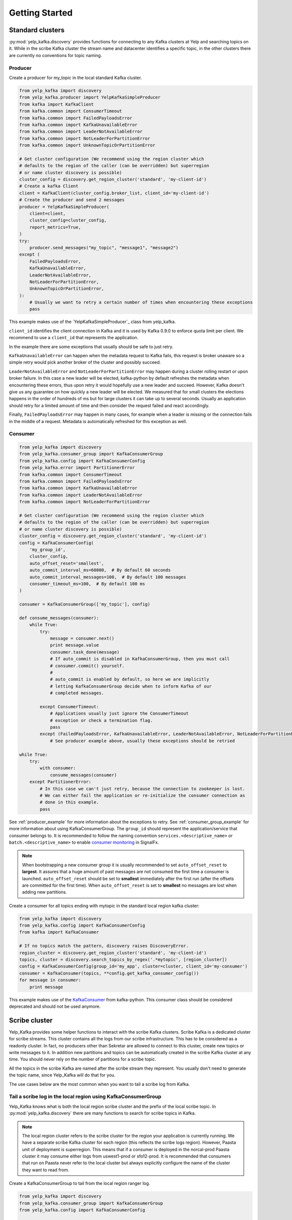 Getting Started
===============

Standard clusters
-----------------

:py:mod:`yelp_kafka.discovery` provides functions for connecting to any Kafka clusters at Yelp and searching topics on it. While in the scribe Kafka cluster the stream name and datacenter identifies a specific topic, in the other clusters there are currently no conventions for topic naming.

.. _producer_example:

Producer
^^^^^^^^

Create a producer for my_topic in the local standard Kafka cluster.

.. code-block:: python

   from yelp_kafka import discovery
   from yelp_kafka.producer import YelpKafkaSimpleProducer
   from kafka import KafkaClient
   from kafka.common import ConsumerTimeout
   from kafka.common import FailedPayloadsError
   from kafka.common import KafkaUnavailableError
   from kafka.common import LeaderNotAvailableError
   from kafka.common import NotLeaderForPartitionError
   from kafka.common import UnknownTopicOrPartitionError

   # Get cluster configuration (We recommend using the region cluster which
   # defaults to the region of the caller (can be overridden) but superregion
   # or name cluster discovery is possible)
   cluster_config = discovery.get_region_cluster('standard', 'my-client-id')
   # Create a kafka Client
   client = KafkaClient(cluster_config.broker_list, client_id='my-client-id')
   # Create the producer and send 2 messages
   producer = YelpKafkaSimpleProducer(
       client=client,
       cluster_config=cluster_config,
       report_metrics=True,
   )
   try:
       producer.send_messages("my_topic", "message1", "message2")
   except (
       FailedPayloadsError,
       KafkaUnavailableError,
       LeaderNotAvailableError,
       NotLeaderForPartitionError,
       UnknownTopicOrPartitionError,
   ):
       # Usually we want to retry a certain number of times when encountering these exceptions
       pass



This example makes use of the `YelpKafkaSimpleProducer`_ class from yelp_kafka.

``client_id`` identifies the client connection in Kafka and it is used by Kafka 0.9.0 to enforce
quota limit per client. We recommend to use a ``client_id`` that represents the application.

In the example there are some exceptions that usually should be safe to just retry.

``KafkaUnavailableError`` can happen when the metadata request to Kafka fails, this
request is broker unaware so a simple retry would pick another broker of the cluster and possibly succeed.

``LeaderNotAvailableError`` and ``NotLeaderForPartitionError`` may happen during a cluster
rolling restart or upon broker failure. In this case a new leader will be elected, kafka-python
by default refreshes the metadata when encountering these errors, thus upon retry it would
hopefully use a new leader and succeed. However, Kafka doesn't give us any guarantee on how quickly
a new leader will be elected. We measured that for small clusters the elections happens in the order
of hundreds of ms but for large clusters it can take up to several seconds.
Usually an application should retry for a limited amount of time and then consider the request failed and react accordingly.

Finally, ``FailedPayloadsError`` may happen in many cases, for example when a leader is missing
or the connection fails in the middle of a request. Metadata is automatically refreshed for this exception as well.

.. seealso:: kafka-python `usage examples`_

.. _usage examples: http://kafka-python.readthedocs.org/en/v0.9.5/usage.html
.. _SimpleProducer: http://kafka-python.readthedocs.org/en/v0.9.5/apidoc/kafka.producer.html

.. _consumer_group_example:

Consumer
^^^^^^^^

.. code-block:: python

   from yelp_kafka import discovery
   from yelp_kafka.consumer_group import KafkaConsumerGroup
   from yelp_kafka.config import KafkaConsumerConfig
   from yelp_kafka.error import PartitionerError
   from kafka.common import ConsumerTimeout
   from kafka.common import FailedPayloadsError
   from kafka.common import KafkaUnavailableError
   from kafka.common import LeaderNotAvailableError
   from kafka.common import NotLeaderForPartitionError

   # Get cluster configuration (We recommend using the region cluster which
   # defaults to the region of the caller (can be overridden) but superregion
   # or name cluster discovery is possible)
   cluster_config = discovery.get_region_cluster('standard', 'my-client-id')
   config = KafkaConsumerConfig(
       'my_group_id',
       cluster_config,
       auto_offset_reset='smallest',
       auto_commit_interval_ms=60000,  # By default 60 seconds
       auto_commit_interval_messages=100,  # By default 100 messages
       consumer_timeout_ms=100,  # By default 100 ms
   )

   consumer = KafkaConsumerGroup(['my_topic'], config)

   def consume_messages(consumer):
       while True:
           try:
               message = consumer.next()
               print message.value
               consumer.task_done(message)
               # If auto_commit is disabled in KafkaConsumerGroup, then you must call
               # consumer.commit() yourself.
               #
               # auto_commit is enabled by default, so here we are implicitly
               # letting KafkaConsumerGroup decide when to inform Kafka of our
               # completed messages.

           except ConsumerTimeout:
               # Applications usually just ignore the ConsumerTimeout
               # exception or check a termination flag.
               pass
           except (FailedPayloadsError, KafkaUnavailableError, LeaderNotAvailableError, NotLeaderForPartitionError):
               # See producer example above, usually these exceptions should be retried

   while True:
       try:
           with consumer:
               consume_messages(consumer)
       except PartitionerError:
           # In this case we can't just retry, because the connection to zookeeper is lost.
           # We can either fail the application or re-initialize the consumer connection as
           # done in this example.
           pass

See :ref:`producer_example` for more information about the exceptions to retry.
See :ref:`consumer_group_example` for more information about using KafkaConsumerGroup.
The ``group_id`` should represent the application/service that consumer belongs to. It is recommended to follow the naming 
convention ``services.<descriptive_name>`` or ``batch.<descriptive_name>`` to enable `consumer monitoring`_ in SignalFx.

.. seealso:: :ref:`config` for all the available configuration options.

.. _consumer monitoring: https://trac.yelpcorp.com/wiki/Kafka#ConsumerMonitoring

.. note:: When bootstrapping a new consumer group it is usually recommended to set ``auto_offset_reset`` to **largest**.
          It assures that a huge amount of past messages are not consumed the first time a consumer is launched.
          ``auto_offset_reset`` should be set to **smallest** immediately after the first run (after the offsets are committed for the first time).
          When ``auto_offset_reset`` is set to **smallest** no messages are lost when adding new partitions.
          
Create a consumer for all topics ending with mytopic in the standard local region kafka
cluster:

.. code-block:: python

   from yelp_kafka import discovery
   from yelp_kafka.config import KafkaConsumerConfig
   from kafka import KafkaConsumer

   # If no topics match the pattern, discovery raises DiscoveryError.
   region_cluster = discovery.get_region_cluster('standard', 'my-client-id')
   topics, cluster = discovery.search_topics_by_regex('.*mytopic', [region_cluster])
   config = KafkaConsumerConfig(group_id='my_app', cluster=cluster, client_id='my-consumer')
   consumer = KafkaConsumer(topics, **config.get_kafka_consumer_config())
   for message in consumer:
       print message

This example makes use of the `KafkaConsumer`_ from kafka-python. This consumer
class should be considered deprecated and should not be used anymore. 

.. _KafkaConsumer: http://kafka-python.readthedocs.org/en/v0.9.5/apidoc/kafka.consumer.html#module-kafka.consumer.kafka

Scribe cluster
--------------

Yelp_Kafka provides some helper functions to interact with the scribe Kafka clusters.
Scribe Kafka is a dedicated cluster for scribe streams. This cluster contains all the logs from
our scribe infrastructure. This has to be considered as a readonly cluster. In fact, no producers
other than Sekretar are allowed to connect to this cluster, create new topics or write messages to it.
In addition new partitions and topics can be automatically created in the scribe Kafka cluster at any time.
You should never rely on the number of partitions for a scribe topic.

All the topics in the scribe Kafka are named after the scribe stream they represent.
You usually don't need to generate the topic name, since Yelp_Kafka will do that for you.

The use cases below are the most common when you want to tail a scribe log from Kafka.

Tail a scribe log in the local region using KafkaConsumerGroup
^^^^^^^^^^^^^^^^^^^^^^^^^^^^^^^^^^^^^^^^^^^^^^^^^^^^^^^^^^^^^^^^^^^

Yelp_Kafka knows what is both the local region scribe cluster and the prefix of the local scribe topic.
In :py:mod:`yelp_kafka.discovery` there are many functions to search for scribe topics in Kafka.

.. note:: The local region cluster refers to the scribe cluster for the region your application is currently running.
          We have a separate scribe Kafka cluster for each region (this reflects the scribe logs region).
          However, Paasta unit of deployment is superregion. This means that if a consumer is deployed
          in the norcal-prod Paasta cluster it may consume either logs from uswest1-prod or sfo12-prod.
          It is recommended that consumers that run on Paasta never refer to the local cluster but always
          explicitly configure the name of the cluster they want to read from. 

Create a KafkaConsumerGroup to tail from the local region ranger log.

.. code-block:: python

   from yelp_kafka import discovery
   from yelp_kafka.consumer_group import KafkaConsumerGroup
   from yelp_kafka.config import KafkaConsumerConfig

   # If the stream does not exist, discovery raises DiscoveryError.
   [(topics, cluster)] = discovery.get_region_logs_stream('my-client-id', 'ranger')
   consumer = KafkaConsumerGroup(topics, KafkaConsumerConfig(
       group_id='my_app',
       client_id='my_client_id',
       cluster=cluster,
   ))
   # Actual consumer code...


The code above can be run on a devc box and it will consume messages from ranger in devc.
The same goes for all the other regions. Using the topic name or region as part of the consumer group id is not really useful.
Kafka already uses the topic name to distinguish between consumers of different topics in the same group id.
See :ref:`consumer_group_example` for more details about the consumer code. 

Tail a scribe log in the local superregion using KafkaConsumerGroup
^^^^^^^^^^^^^^^^^^^^^^^^^^^^^^^^^^^^^^^^^^^^^^^^^^^^^^^^^^^^^^^^^^^

Create KafkaConsumerGroup(s) to tail from the local superregion ranger log.

.. code-block:: python

   import contextlib
   from yelp_kafka import discovery
   from yelp_kafka.consumer_group import KafkaConsumerGroup
   from yelp_kafka.config import KafkaConsumerConfig

   # If the stream does not exist, discovery raises DiscoveryError.
   topics_cluster = discovery.get_superregion_logs_stream('my-client-id', 'ranger')
   consumers = [KafkaConsumerGroup(topics, KafkaConsumerConfig(
       group_id='my_app',
       client_id='my_client_id',
       cluster=cluster,
   )) for topics, cluster in topics_cluster.items()]
   with contextlib.nested(*consumers):
       while True:
           # Iterate over the list of consumers to consume messages



Tail a scribe log from a specific region
^^^^^^^^^^^^^^^^^^^^^^^^^^^^^^^^^^^^^^^^

.. code-block:: python

   from yelp_kafka import discovery
   from yelp_kafka.consumer_group import KafkaConsumerGroup
   from yelp_kafka.config import KafkaConsumerConfig

   # If the stream does not exist, discovery raises DiscoveryError.
   [(topics, cluster)] = discovery.get_region_logs_stream('my-client-id', 'ranger', 'uswest1-prod')
   # get scribe topics returns a list of topics but there may only be a single topic
   # matching a scribe log for each cluster.

   consumer = KafkaConsumerGroup(topics, KafkaConsumerConfig(
       group_id='my_app',
       cluster=cluster,
   ))
   # Actual consumer code

Tail a scribe log from a specific superregion using KafkaConsumerGroup
^^^^^^^^^^^^^^^^^^^^^^^^^^^^^^^^^^^^^^^^^^^^^^^^^^^^^^^^^^^^^^^^^^^^^^

Create a KafkaConsumerGroup(s) to tail from sfo12-prod ranger.

.. code-block:: python

   import contextlib
   from yelp_kafka import discovery
   from yelp_kafka.consumer_group import KafkaConsumerGroup
   from yelp_kafka.config import KafkaConsumerConfig

   # If the stream does not exist, discovery raises DiscoveryError.
   topics_cluster  = discovery.get_superregion_logs_stream('my-client-id', 'ranger', 'sfo12-prod')
   consumers = [KafkaConsumerGroup(topics, KafkaConsumerConfig(
       group_id='my_app',
       cluster=cluster,
   )) for topics, cluster in topics_cluster.items()]
   with contextlib.nested(*consumers):
      while True:
          # Iterate over the list of consumers to consume messages

The code above creates consumer(s) for the ranger log coming from sfo12-prod.

.. note:: The superregion has to be available from your current runtime env.

Tail a scribe log from all the data centers using KafkaConsumerGroup
^^^^^^^^^^^^^^^^^^^^^^^^^^^^^^^^^^^^^^^^^^^^^^^^^^^^^^^^^^^^^^^^^^^^

Most likely you shouldn't ever have to do this. If you do and have a good reason
please ask in #kafka or come to dist-sys office hours for guidance

.. warning:: Consuming from multiple clusters within the same process is safe when there
             is only one consumer instance running for the same consumer group. Please place
             distsys_streaming on any code review


Other consumer groups
^^^^^^^^^^^^^^^^^^^^^

Yelp_Kafka currently provides three *consumer group* interfaces for consuming
from Kafka.

- :py:class:`yelp_kafka.consumer_group.KafkaConsumerGroup` is the recommended
  class to use if you want start multiple instances of your consumer. You may
  start as many instances as you wish (balancing partitions will happen
  automatically), and you can control when to mark messages as processed (via
  `task_done` and `commit`).

- :py:class:`yelp_kafka.consumer_group.MultiprocessingConsumerGroup` is for
  consuming from high volume topics since it starts as many consumer processes as topic
  partitions. It also handles process monitoring and restart upon failures.

- :py:class:`yelp_kafka.consumer_group.ConsumerGroup` provides the same set of
  features as KafkaConsumerGroup, but with a less convenient interface.
  This class is considered deprecated.

Reporting metrics to SignalFx
^^^^^^^^^^^^^^^^^^^^^^^^^^^^^

If you're using :py:class:`yelp_kafka.consumer_group.KafkaConsumerGroup`, you
can send metrics on request latency and error counts. This is on by default
for yelp_kafka and uses an instance of
:py:class:`yelp_kafka.metrics_responder.MetricsResponder` for reporting metrics

Reporting metrics directly from the kafka client is an option that is only
available in Yelp's fork of kafka-python (which yelp_kafka uses as
a dependency).

Producer metrics can also be reported and are reported by default by the YelpKafkaSimpleProducer
through the `report_metrics` parameter. This defaults to True but can be turned off

.. code-block:: python

   # Get cluster configuration
   cluster_config = discovery.get_region_cluster('standard', 'my-client-id')
   # Create a kafka Client
   client = KafkaClient(cluster_config.broker_list, client_id='my-client-id')
   # Create the producer and send 2 messages
   producer = YelpKafkaSimpleProducer(
       client=client,
       cluster_config=cluster_config,
       report_metrics=True,
   )

.. note::

If you want to plug in your own metric reporter module, please use
:py:class:`yelp_kafka.metrics_responder.MetricsResponder` and pass it in
:py:class:`yelp_kafka.producer.YelpKafkaSimpleProducer` or
:py:class:`yelp_kafka.producer.YelpKafkaKeyedProducer` or
:py:class:`yelp_kafka.consumer_group.KafkaConsumerGroup` or



Integration tests using kafka discovery
---------------------------------------

If you are using :py:mod:`yelp_kafka.discovery` and wish to do integration tests, you will need
to set up docker containers for the Kafka discovery service which is utilized to extract both
cluster and log information.

Add the following to your docker-compose.yml and link kafkadiscovery for your build

.. code-block:: yaml

    kafkadiscovery:
      image: docker-dev.yelpcorp.com/kafka-discovery-testing:latest
      expose:
       - "8888"
      volumes_from:
       - kafkadiscoveryconfigs
      links:
       - kafka
       - zookeeper

    kafkadiscoveryconfigs:
      image: docker-dev.yelpcorp.com/kafka-discovery-configs-testing:latest

    zookeeper:
      image: docker-dev.yelpcorp.com/zookeeper-testing:latest
      expose:
        - "2181"

    kafka:
      image: docker-dev.yelpcorp.com/kafka-testing:latest
      expose:
        - "9092"
      links:
        - zookeeper

The kafka-cluster available will be called `local_cluster` and the default superregion is
`acceptance_test_superregion`, default region is `acceptance_test_region`. These will be
obtained by default by the discovery functions. All cluster types are available for discovery.